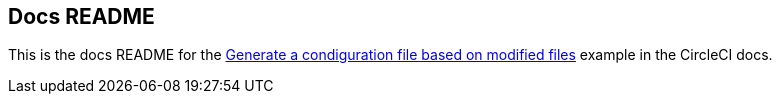 == Docs README

This is the docs README for the link:https://circleci.com/docs/using-dynamic-configuration/#pack-generate-validate[Generate a condiguration file based on modified files] example in the CircleCI docs.